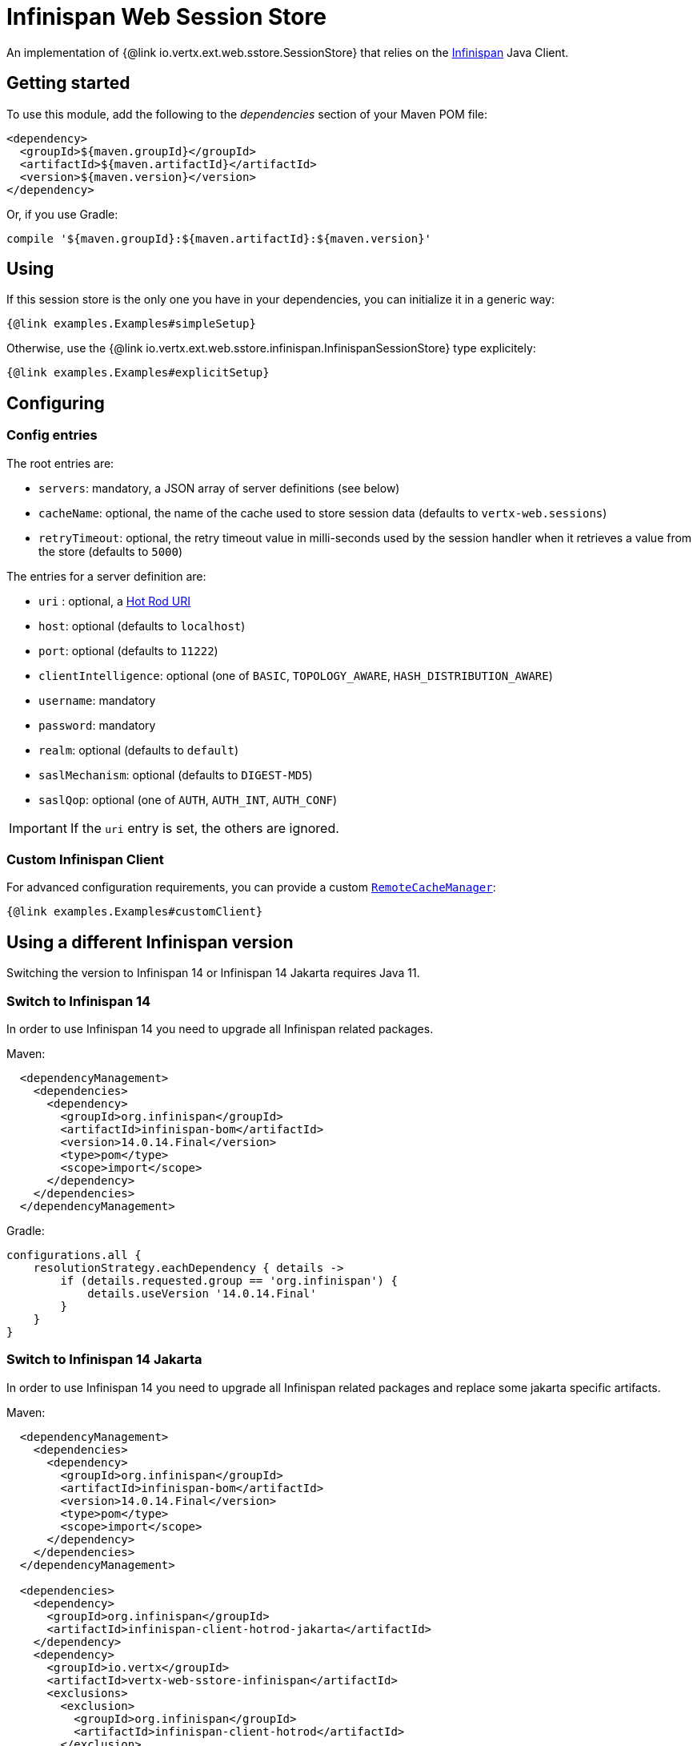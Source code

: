 = Infinispan Web Session Store

An implementation of {@link io.vertx.ext.web.sstore.SessionStore} that relies on the https://infinispan.org/[Infinispan] Java Client.

== Getting started

To use this module, add the following to the _dependencies_ section of your Maven POM file:

[source,xml,subs="+attributes"]
----
<dependency>
  <groupId>${maven.groupId}</groupId>
  <artifactId>${maven.artifactId}</artifactId>
  <version>${maven.version}</version>
</dependency>
----

Or, if you use Gradle:

[source,groovy,subs="+attributes"]
----
compile '${maven.groupId}:${maven.artifactId}:${maven.version}'
----

== Using

If this session store is the only one you have in your dependencies, you can initialize it in a generic way:

[source,$lang]
----
{@link examples.Examples#simpleSetup}
----

Otherwise, use the {@link io.vertx.ext.web.sstore.infinispan.InfinispanSessionStore} type explicitely:

[source,$lang]
----
{@link examples.Examples#explicitSetup}
----

== Configuring

=== Config entries

The root entries are:

* `servers`: mandatory, a JSON array of server definitions (see below)
* `cacheName`: optional, the name of the cache used to store session data (defaults to `vertx-web.sessions`)
* `retryTimeout`: optional, the retry timeout value in milli-seconds used by the session handler when it retrieves a value from the store (defaults to `5000`)

The entries for a server definition are:

* `uri` : optional, a https://infinispan.org/blog/2020/05/26/hotrod-uri/[Hot Rod URI]
* `host`: optional (defaults to `localhost`)
* `port`: optional (defaults to `11222`)
* `clientIntelligence`: optional (one of `BASIC`, `TOPOLOGY_AWARE`, `HASH_DISTRIBUTION_AWARE`)
* `username`: mandatory
* `password`: mandatory
* `realm`: optional (defaults to `default`)
* `saslMechanism`: optional (defaults to `DIGEST-MD5`)
* `saslQop`: optional (one of `AUTH`, `AUTH_INT`, `AUTH_CONF`)

IMPORTANT: If the `uri` entry is set, the others are ignored.

=== Custom Infinispan Client

For advanced configuration requirements, you can provide a custom https://docs.jboss.org/infinispan/12.1/apidocs/org/infinispan/client/hotrod/RemoteCacheManager.html[`RemoteCacheManager`]:

[source,$lang]
----
{@link examples.Examples#customClient}
----

== Using a different Infinispan version

Switching the version to Infinispan 14 or Infinispan 14 Jakarta requires Java 11.

=== Switch to Infinispan 14

In order to use Infinispan 14 you need to upgrade all Infinispan related packages.

Maven:
----
  <dependencyManagement>
    <dependencies>
      <dependency>
        <groupId>org.infinispan</groupId>
        <artifactId>infinispan-bom</artifactId>
        <version>14.0.14.Final</version>
        <type>pom</type>
        <scope>import</scope>
      </dependency>
    </dependencies>
  </dependencyManagement>
----

Gradle:
----
configurations.all {
    resolutionStrategy.eachDependency { details ->
        if (details.requested.group == 'org.infinispan') {
            details.useVersion '14.0.14.Final'
        }
    }
}
----

=== Switch to Infinispan 14 Jakarta

In order to use Infinispan 14 you need to upgrade all Infinispan related packages and replace some jakarta specific artifacts.

Maven:
----
  <dependencyManagement>
    <dependencies>
      <dependency>
        <groupId>org.infinispan</groupId>
        <artifactId>infinispan-bom</artifactId>
        <version>14.0.14.Final</version>
        <type>pom</type>
        <scope>import</scope>
      </dependency>
    </dependencies>
  </dependencyManagement>

  <dependencies>
    <dependency>
      <groupId>org.infinispan</groupId>
      <artifactId>infinispan-client-hotrod-jakarta</artifactId>
    </dependency>
    <dependency>
      <groupId>io.vertx</groupId>
      <artifactId>vertx-web-sstore-infinispan</artifactId>
      <exclusions>
        <exclusion>
          <groupId>org.infinispan</groupId>
          <artifactId>infinispan-client-hotrod</artifactId>
        </exclusion>
      </exclusions>
    </dependency>
  </dependencies>
----

Gradle:
----
configurations.all {
    resolutionStrategy.eachDependency { details ->
        if (details.requested.group == 'org.infinispan') {
            details.useVersion '14.0.14.Final'
        }
    }
}

dependencies {
    implementation (group: '${maven.groupId}', name: '${maven.artifactId}', version: '${maven.version}') {
        exclude group: 'org.infinispan', module: 'infinispan-client-hotrod'
    }

    implementation group: 'org.infinispan', name: 'infinispan-client-hotrod-jakarta', version: '14.0.14.Final'
}
----
